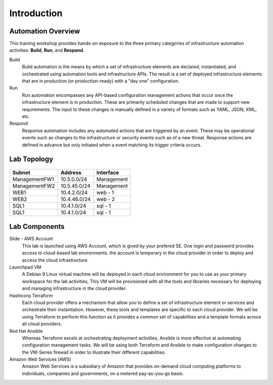 ============
Introduction
============

Automation Overview
-------------------

This training workshop provides hands-on exposure to the three primary
categories of infrastructure automation activities: **Build**, **Run**, and
**Respond**.

.. image:: build-run-respond.png

Build
    Build automation is the means by which a set of infrastructure elements are
    declared, instantiated, and orchestrated using automation tools and
    infrastructure APIs.  The result is a set of deployed infrastructure
    elements that are in production (or production-ready) with a "day one"
    configuration.

Run
    Run automation encompasses any API-based configuration management actions
    that occur once the infrastructure element is in production.  These are
    primarily scheduled changes that are made to support new requirements.  The
    input to these changes is manually defined in a variety of formats such as
    YAML, JSON, XML, etc.

Respond
    Response automation includes any automated actions that are triggered by an
    event.  These may be operational events such as changes to the
    infrastructure or security events such as of a new threat. Response actions
    are defined in advance but only initiated when a event matching its trigger
    criteria occurs.


Lab Topology
------------

.. figure:: topology.png

+--------------+--------------+-------------+
| Subnet       | Address      | Interface   |
+==============+==============+=============+
| ManagementFW1| 10.5.0.0/24  | Management  |
+--------------+--------------+-------------+
| ManagementFW2| 10.5.45.0/24 | Management  |
+--------------+--------------+-------------+
| WEB1         | 10.4.2.0/24  | web - 1     |
+--------------+--------------+-------------+
| WEB2         | 10.4.46.0/24 | web - 2     |
+--------------+--------------+-------------+
| SQL1         | 10.4.1.0/24  | sql - 1     |
+--------------+--------------+-------------+
| SQL1         | 10.4.1.0/24  | sql - 1     |
+--------------+--------------+-------------+

Lab Components
--------------

Slide - AWS Account
    This lab is launched using AWS Account, which is gived by your prefered SE.
    One login and password provides access to cloud-based lab environments. the account
    is temporary in the cloud provider in order to deploy and access the cloud infrastructure.

Launchpad VM
    A Debian 9 Linux virtual machine will be deployed in each cloud environment
    for you to use as your primary workspace for the lab activities,  This VM
    will be provisioned with all the tools and libraries necessary for
    deploying and managing infrastructure in the cloud provider.

Hashicorp Terraform
    Each cloud provider offers a mechanism that allow you to define a set of
    infrastructure element or services and orchestrate their instantiation.
    However, these tools and templates are specific to each cloud provider.
    We will be using Terraform to perform this function as it provides a
    common set of capabilities and a template formats acroos all cloud
    providers.

Red Hat Ansible
    Whereas Terraform excels at orchestrating deployment activities, Ansible is
    more effective at automating configuration management tasks.  We will be
    using both Terraform and Ansible to make configuration changes to the
    VM-Series firewall in order to illustrate their different capabilities.

Amazon Web Services (AWS)
    Amazon Web Services is a subsidiary of Amazon that provides on-demand cloud
    computing platforms to individuals, companies and governments, on a metered
    pay-as-you-go basis.
